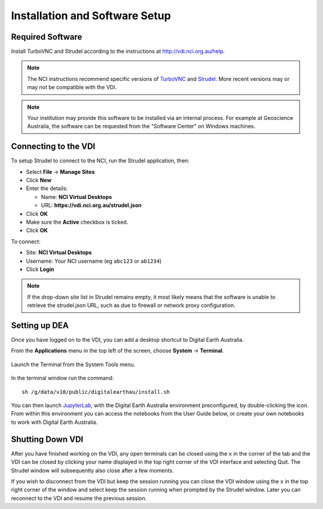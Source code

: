 
.. _install:

Installation and Software Setup
*******************************

Required Software
=================

Install TurboVNC and Strudel according to the instructions at http://vdi.nci.org.au/help.

.. note::
   The NCI instructions recommend specific versions of 
   `TurboVNC <https://sourceforge.net/projects/turbovnc/files/>`_ and
   `Strudel <https://cvl.massive.org.au/launcher_files/stable/>`_.
   More recent versions may or may not be compatible with the VDI.

.. note::
   Your institution may provide this software to be installed via an internal process.
   For example at Geoscience Australia, the software can be requested from the "Software Center" on Windows machines.

Connecting to the VDI
=====================

To setup Strudel to connect to the NCI, run the Strudel application, then:

* Select **File** -> **Manage Sites**
* Click **New**
* Enter the details:

  - Name: **NCI Virtual Desktops**
  - URL: **https://vdi.nci.org.au/strudel.json**

* Click **OK**
* Make sure the **Active** checkbox is ticked.
* Click **OK**

To connect:

* Site: **NCI Virtual Desktops**
* Username: Your NCI username (eg ``abc123`` or ``ab1234``)
* Click **Login**

.. note::
   If the drop-down site list in Strudel remains empty, it most likely means 
   that the software is unable to retrieve the strudel.json URL, 
   such as due to firewall or network proxy configuration.

Setting up DEA
==============

Once you have logged on to the VDI, you can add a desktop shortcut to Digital Earth Australia.

From the **Applications** menu in the top left of the screen, choose **System** -> **Terminal**.

.. figure:: /_static/vdi-launch-terminal.png
   :align: center
   :alt: Start Terminal Menu

   Launch the Terminal from the System Tools menu.

In the terminal window run the command::

   sh /g/data/v10/public/digitalearthau/install.sh

You can then launch `JupyterLab <../jupyter.rst>`_, with the Digital Earth Australia environment preconfigured, by double-clicking the icon.
From within this environment you can access the notebooks from the User Guide below, or create your own notebooks to work with Digital Earth Australia.

Shutting Down VDI
=================

After you have finished working on the VDI, any open terminals can be closed using the ``x`` in
the corner of the tab and the VDI can be closed by clicking your name displayed in the top
right corner of the VDI interface and selecting Quit. The Strudel window will subsequently also
close after a few moments.

If you wish to disconnect from the VDI but keep the session running you can close the VDI
window using the ``x`` in the top right corner of the window and select keep the session running
when prompted by the Strudel window. Later you can reconnect to the VDI and resume the previous
session.
